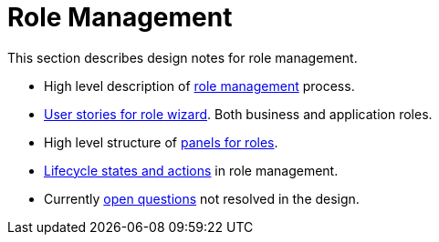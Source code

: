 = Role Management
:page-nav-title: Role management
:sectnums:
:sectnumlevels: 3

This section describes design notes for role management.

* High level description of xref:role-design-process.adoc[role management] process.
* xref:role-wizard-user-stories.adoc[User stories for role wizard]. Both business and application roles.
* High level structure of xref:role-panels.adoc[panels for roles].
* xref:lifecyclestates-actions.adoc[Lifecycle states and actions] in role management.
* Currently xref:open-questions.adoc[open questions] not resolved in the design.